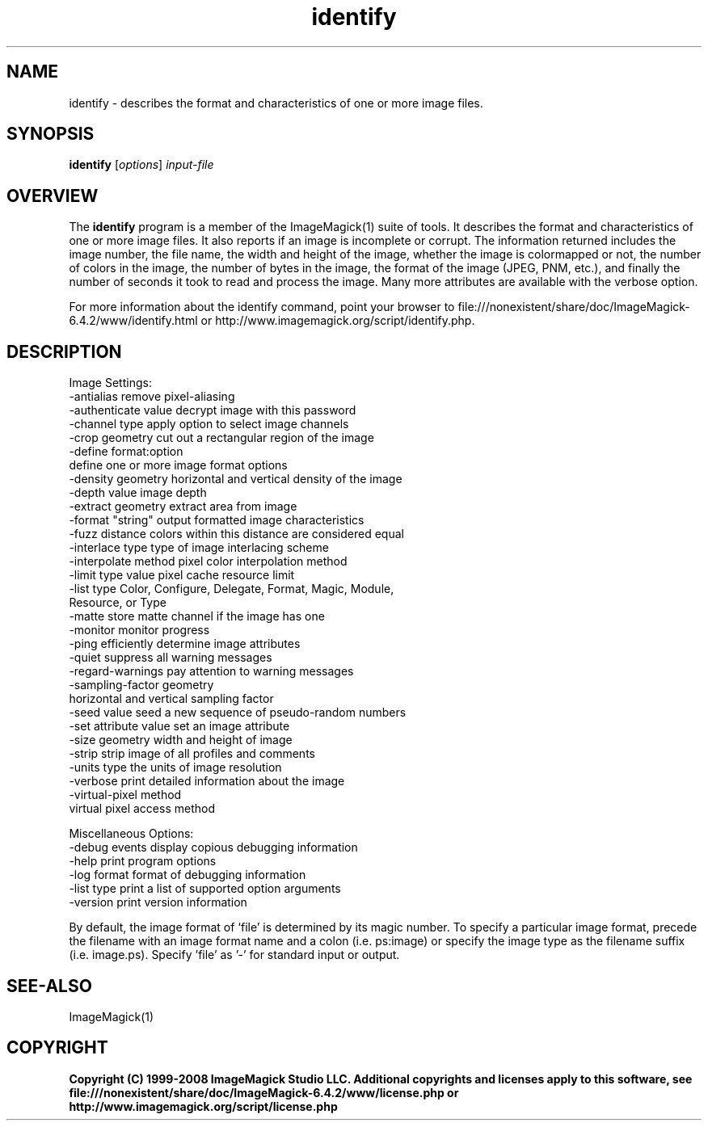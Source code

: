 .TH identify 1 "Date: 2005/03/01 01:00:00" "ImageMagick"
.SH NAME
identify \- describes the format and characteristics of one or more image files.
.SH SYNOPSIS
.TP
\fBidentify\fP [\fIoptions\fP] \fIinput-file\fP
.SH OVERVIEW
The \fBidentify\fP program is a member of the ImageMagick(1) suite of tools.  It describes the format and characteristics of one or more image files. It also reports if an image is incomplete or corrupt. The information returned includes the image number, the file name, the width and height of the image, whether the image is colormapped or not, the number of colors in the image, the number of bytes in the image, the format of the image (JPEG, PNM, etc.), and finally the number of seconds it took to read and process the image. Many more attributes are available with the verbose option.

For more information about the identify command, point your browser to file:///nonexistent/share/doc/ImageMagick-6.4.2/www/identify.html or http://www.imagemagick.org/script/identify.php.
.SH DESCRIPTION
Image Settings:
  -antialias           remove pixel-aliasing
  -authenticate value  decrypt image with this password
  -channel type        apply option to select image channels
  -crop geometry       cut out a rectangular region of the image
  -define format:option
                       define one or more image format options
  -density geometry    horizontal and vertical density of the image
  -depth value         image depth
  -extract geometry    extract area from image
  -format "string"     output formatted image characteristics
  -fuzz distance       colors within this distance are considered equal
  -interlace type      type of image interlacing scheme
  -interpolate method  pixel color interpolation method
  -limit type value    pixel cache resource limit
  -list type           Color, Configure, Delegate, Format, Magic, Module,
                       Resource, or Type
  -matte               store matte channel if the image has one
  -monitor             monitor progress
  -ping                efficiently determine image attributes
  -quiet               suppress all warning messages
  -regard-warnings     pay attention to warning messages
  -sampling-factor geometry
                       horizontal and vertical sampling factor
  -seed value          seed a new sequence of pseudo-random numbers
  -set attribute value set an image attribute
  -size geometry       width and height of image
  -strip               strip image of all profiles and comments
  -units type          the units of image resolution
  -verbose             print detailed information about the image
  -virtual-pixel method
                       virtual pixel access method

Miscellaneous Options:
  -debug events        display copious debugging information
  -help                print program options
  -log format          format of debugging information
  -list type           print a list of supported option arguments
  -version             print version information

By default, the image format of `file' is determined by its magic number.  To specify a particular image format, precede the filename with an image format name and a colon (i.e. ps:image) or specify the image type as the filename suffix (i.e. image.ps).  Specify 'file' as '-' for standard input or output.
.SH SEE-ALSO
ImageMagick(1)

.SH COPYRIGHT

\fBCopyright (C) 1999-2008 ImageMagick Studio LLC. Additional copyrights and licenses apply to this software, see file:///nonexistent/share/doc/ImageMagick-6.4.2/www/license.php or http://www.imagemagick.org/script/license.php\fP
